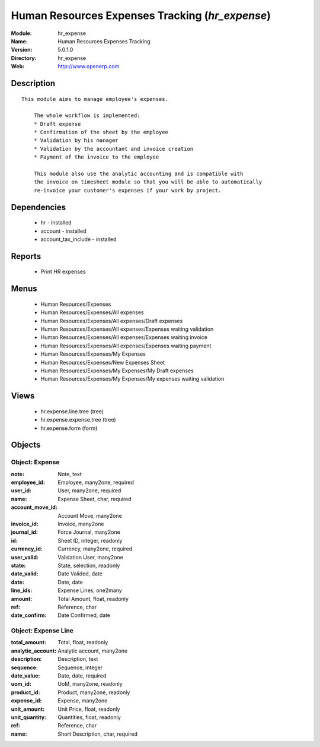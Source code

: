 
Human Resources Expenses Tracking (*hr_expense*)
================================================
:Module: hr_expense
:Name: Human Resources Expenses Tracking
:Version: 5.0.1.0
:Directory: hr_expense
:Web: http://www.openerp.com

Description
-----------

::

  This module aims to manage employee's expenses.
  
      The whole workflow is implemented:
      * Draft expense
      * Confirmation of the sheet by the employee
      * Validation by his manager
      * Validation by the accountant and invoice creation
      * Payment of the invoice to the employee
  
      This module also use the analytic accounting and is compatible with
      the invoice on timesheet module so that you will be able to automatically
      re-invoice your customer's expenses if your work by project.

Dependencies
------------

 * hr - installed
 * account - installed
 * account_tax_include - installed

Reports
-------

 * Print HR expenses

Menus
-------

 * Human Resources/Expenses
 * Human Resources/Expenses/All expenses
 * Human Resources/Expenses/All expenses/Draft expenses
 * Human Resources/Expenses/All expenses/Expenses waiting validation
 * Human Resources/Expenses/All expenses/Expenses waiting invoice
 * Human Resources/Expenses/All expenses/Expenses waiting payment
 * Human Resources/Expenses/My Expenses
 * Human Resources/Expenses/New Expenses Sheet
 * Human Resources/Expenses/My Expenses/My Draft expenses
 * Human Resources/Expenses/My Expenses/My expenses waiting validation

Views
-----

 * hr.expense.line.tree (tree)
 * hr.expense.expense.tree (tree)
 * hr.expense.form (form)


Objects
-------

Object: Expense
###############



:note: Note, text





:employee_id: Employee, many2one, required





:user_id: User, many2one, required





:name: Expense Sheet, char, required





:account_move_id: Account Move, many2one





:invoice_id: Invoice, many2one





:journal_id: Force Journal, many2one





:id: Sheet ID, integer, readonly





:currency_id: Currency, many2one, required





:user_valid: Validation User, many2one





:state: State, selection, readonly





:date_valid: Date Valided, date





:date: Date, date





:line_ids: Expense Lines, one2many





:amount: Total Amount, float, readonly





:ref: Reference, char





:date_confirm: Date Confirmed, date




Object: Expense Line
####################



:total_amount: Total, float, readonly





:analytic_account: Analytic account, many2one





:description: Description, text





:sequence: Sequence, integer





:date_value: Date, date, required





:uom_id: UoM, many2one, readonly





:product_id: Product, many2one, readonly





:expense_id: Expense, many2one





:unit_amount: Unit Price, float, readonly





:unit_quantity: Quantities, float, readonly





:ref: Reference, char





:name: Short Description, char, required


